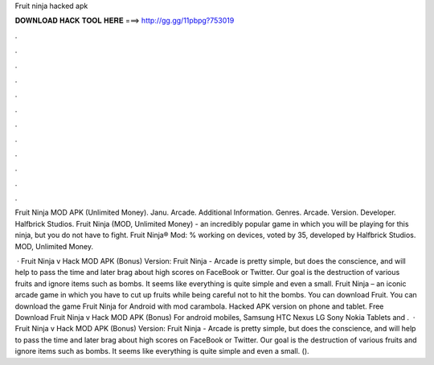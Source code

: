 Fruit ninja hacked apk



𝐃𝐎𝐖𝐍𝐋𝐎𝐀𝐃 𝐇𝐀𝐂𝐊 𝐓𝐎𝐎𝐋 𝐇𝐄𝐑𝐄 ===> http://gg.gg/11pbpg?753019



.



.



.



.



.



.



.



.



.



.



.



.

Fruit Ninja MOD APK (Unlimited Money). Janu. Arcade. Additional Information. Genres. Arcade. Version. Developer. Halfbrick Studios. Fruit Ninja (MOD, Unlimited Money) - an incredibly popular game in which you will be playing for this ninja, but you do not have to fight. Fruit Ninja® Mod: % working on devices, voted by 35, developed by Halfbrick Studios. MOD, Unlimited Money.

 · Fruit Ninja v Hack MOD APK (Bonus) Version: Fruit Ninja - Arcade is pretty simple, but does the conscience, and will help to pass the time and later brag about high scores on FaceBook or Twitter. Our goal is the destruction of various fruits and ignore items such as bombs. It seems like everything is quite simple and even a small. Fruit Ninja – an iconic arcade game in which you have to cut up fruits while being careful not to hit the bombs. You can download Fruit. You can download the game Fruit Ninja for Android with mod carambola. Hacked APK version on phone and tablet. Free Download Fruit Ninja v Hack MOD APK (Bonus) For android mobiles, Samsung HTC Nexus LG Sony Nokia Tablets and .  · Fruit Ninja v Hack MOD APK (Bonus) Version: Fruit Ninja - Arcade is pretty simple, but does the conscience, and will help to pass the time and later brag about high scores on FaceBook or Twitter. Our goal is the destruction of various fruits and ignore items such as bombs. It seems like everything is quite simple and even a small. ().
